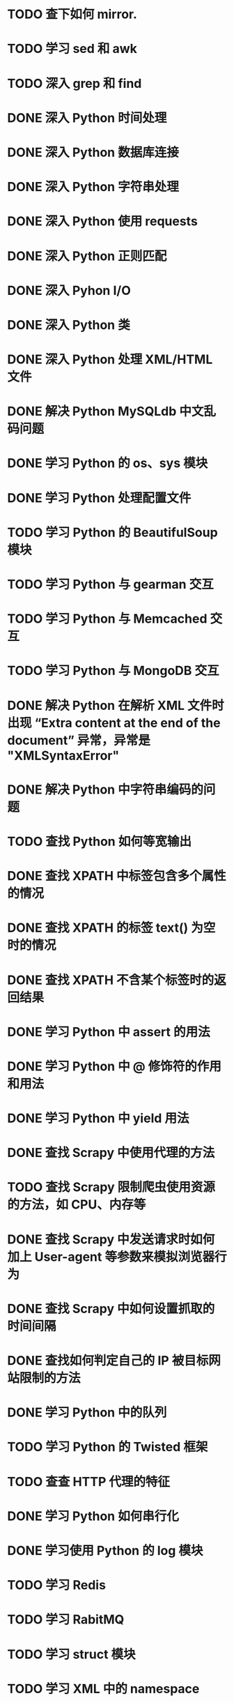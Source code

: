 * TODO 查下如何 mirror.
* TODO 学习 sed 和 awk
* TODO 深入 grep 和 find
* DONE 深入 Python 时间处理
  CLOSED: [2012-07-26 四 09:48]
* DONE 深入 Python 数据库连接
  CLOSED: [2012-07-26 四 09:48]
* DONE 深入 Python 字符串处理
  CLOSED: [2012-07-26 四 16:00]
* DONE 深入 Python 使用 requests
  CLOSED: [2012-10-03 Wed 12:11]
* DONE 深入 Python 正则匹配
  CLOSED: [2012-07-25 三 15:00]
* DONE 深入 Pyhon I/O
  CLOSED: [2012-07-26 四 14:01]
* DONE 深入 Python 类
  CLOSED: [2012-10-25 Thu 21:39]
* DONE 深入 Python 处理 XML/HTML 文件
  CLOSED: [2012-07-27 五 17:14]
* DONE 解决 Python MySQLdb 中文乱码问题
  CLOSED: [2012-08-08 Wed 17:00]
* DONE 学习 Python 的 os、sys 模块
  CLOSED: [2012-07-26 四 14:01]
* DONE 学习 Python 处理配置文件
  CLOSED: [2012-07-27 五 17:14]
* TODO 学习 Python 的 BeautifulSoup 模块
* TODO 学习 Python 与 gearman 交互
* TODO 学习 Python 与 Memcached 交互
* TODO 学习 Python 与 MongoDB 交互
* DONE 解决 Python 在解析 XML 文件时出现 “Extra content at the end of the document” 异常，异常是 "XMLSyntaxError"
  CLOSED: [2012-07-27 五 13:24]

* DONE 解决 Python 中字符串编码的问题
  CLOSED: [2012-08-07 Tue 23:34]
* TODO 查找 Python 如何等宽输出
* DONE 查找 XPATH 中标签包含多个属性的情况
  CLOSED: [2012-08-07 Tue 13:49]
* DONE 查找 XPATH 的标签 text() 为空时的情况
  CLOSED: [2012-08-07 Tue 13:27]
* DONE 查找 XPATH 不含某个标签时的返回结果
  CLOSED: [2012-08-07 Tue 13:38]
* DONE 学习 Python 中 assert 的用法
  CLOSED: [2012-08-28 Tue 22:52]
* DONE 学习 Python 中 @ 修饰符的作用和用法
  CLOSED: [2012-10-03 Wed 12:11]
* DONE 学习 Python 中 yield 用法
  CLOSED: [2012-09-04 Tue 11:10]
* DONE 查找 Scrapy 中使用代理的方法
  CLOSED: [2012-08-22 Wed 09:27]
* TODO 查找 Scrapy 限制爬虫使用资源的方法，如 CPU、内存等
* DONE 查找 Scrapy 中发送请求时如何加上 User-agent 等参数来模拟浏览器行为
  CLOSED: [2012-08-23 Thu 17:55]
* DONE 查找 Scrapy 中如何设置抓取的时间间隔
  CLOSED: [2012-08-24 Fri 14:11]
* DONE 查找如何判定自己的 IP 被目标网站限制的方法
  CLOSED: [2012-08-09 Thu 11:26]
* DONE 学习 Python 中的队列
  CLOSED: [2012-08-16 Thu 20:03]
* TODO 学习 Python 的 Twisted 框架
* TODO 查查 HTTP 代理的特征
* DONE 学习 Python 如何串行化
  CLOSED: [2012-10-03 Wed 12:11]
* DONE 学习使用 Python 的 log 模块
  CLOSED: [2012-08-23 Thu 20:03]
* TODO 学习 Redis
* TODO 学习 RabitMQ
* TODO 学习 struct 模块
* TODO 学习 XML 中的 namespace
* TODO 模块中 __all__ 变量的作用？
* TODO 了解下 gevent.
* DONE 查找通过 google site 估计网站的页面数
  CLOSED: [2012-08-23 Thu 14:38]

* DONE Python 中操作 json
  CLOSED: [2012-08-29 Wed 20:04]
* DONE 学习 Scrapy 抓取图片
  CLOSED: [2012-08-27 Mon 18:02]
* TODO 查找通过 Middleware 的方法添加 user-agent
* TODO 学习 Scrapy 使用 http authorization
* TODO 学习 Scrapy 使用 cookie
* DONE 学习使用 tmux
  CLOSED: [2012-09-08 Sat 23:41]
* TODO 写个更新 hosts 的程序
* DONE 学习 Python 类中如 _var_ 和 __var__ 这样形式的变量的用法
  CLOSED: [2012-10-03 Wed 14:13]
* DONE 学习 Python 中如 __method__ 和 _method_ 这样形式方法的用法
  CLOSED: [2012-10-03 Wed 14:13]
* DONE 学习 Python 中 Sphinx 模块
  CLOSED: [2012-10-02 Tue 11:52]
* DONE 学习 datetime 的用法
  CLOSED: [2012-10-03 Wed 12:11]
* TODO 解决 Scrapy 下载压缩的网页
* DONE 查找 str.decode() 中的几个替代。
  CLOSED: [2012-08-28 Tue 19:05]

* DONE 在单文件中使用 scrapy.
  CLOSED: [2012-10-11 Thu 09:42]
* TODO 学习 Python 下的 cgi 模块。
* DONE 找下 Python 的编程规范。
  CLOSED: [2012-10-03 Wed 12:11]
* DONE 安装 lxml、selenium(通过 pip)、Sphinx(通过 pip)
  CLOSED: [2012-10-10 Wed 22:10]
* DONE 安装 pyvirtualdisplay
  CLOSED: [2012-10-13 Sat 22:56]

* TODO 学习如何查看当前使用的网络端口、如何关闭某个端口
* TODO 查找什么情况下会大量启动 mysqld 进程
* TODO 写个 Linux 下的豆瓣 FM 客户端
